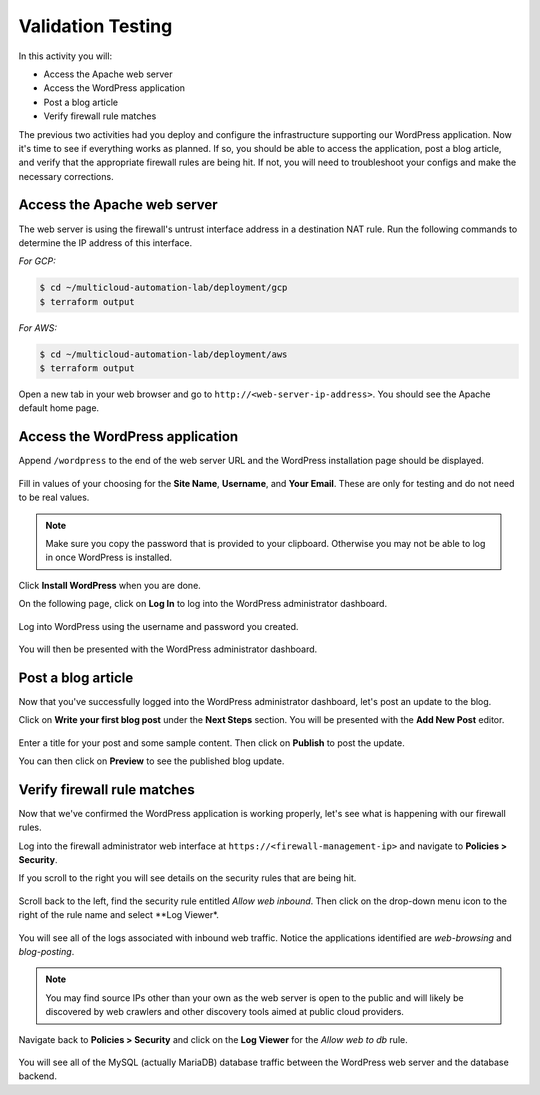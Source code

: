 ==================
Validation Testing
==================

In this activity you will:

- Access the Apache web server
- Access the WordPress application
- Post a blog article
- Verify firewall rule matches

The previous two activities had you deploy and configure the infrastructure
supporting our WordPress application.  Now it's time to see if everything
works as planned.  If so, you should be able to access the application, post
a blog article, and verify that the appropriate firewall rules are being hit.
If not, you will need to troubleshoot your configs and make the necessary
corrections.


Access the Apache web server
----------------------------
The web server is using the firewall's untrust interface address in a
destination NAT rule.  Run the following commands to determine the IP
address of this interface.

`For GCP:`

.. code-block:: bash

    $ cd ~/multicloud-automation-lab/deployment/gcp
    $ terraform output

`For AWS:`

.. code-block:: bash

    $ cd ~/multicloud-automation-lab/deployment/aws
    $ terraform output

Open a new tab in your web browser and go to ``http://<web-server-ip-address>``.
You should see the Apache default home page.

.. figure:: apache.png
   :align: center


Access the WordPress application
--------------------------------
Append ``/wordpress`` to the end of the web server URL and the WordPress
installation page should be displayed.

.. figure:: wordpress-home.png
   :align: center

Fill in values of your choosing for the **Site Name**, **Username**, and
**Your Email**.  These are only for testing and do not need to be real values.

.. note:: Make sure you copy the password that is provided to your clipboard.
    Otherwise you may not be able to log in once WordPress is installed.

Click **Install WordPress** when you are done.

On the following page, click on **Log In** to log into the WordPress
administrator dashboard.

.. figure:: proceed.png
   :align: center

Log into WordPress using the username and password you created.

.. figure:: login.png
   :align: center

You will then be presented with the WordPress administrator dashboard.

.. figure:: dashboard.png
   :align: center


Post a blog article
-------------------
Now that you've successfully logged into the WordPress administrator dashboard,
let's post an update to the blog.

Click on **Write your first blog post** under the **Next Steps** section.  You
will be presented with the **Add New Post** editor.

.. figure:: new-post.png
   :align: center

Enter a title for your post and some sample content.  Then click on **Publish**
to post the update.

You can then click on **Preview** to see the published blog update.

.. figure:: post.png


Verify firewall rule matches
----------------------------
Now that we've confirmed the WordPress application is working properly, let's
see what is happening with our firewall rules.

Log into the firewall administrator web interface at ``https://<firewall-management-ip>``
and navigate to **Policies > Security**.

If you scroll to the right you will see details on the security rules that are
being hit.

.. figure:: hit-count.png
   :align: center

Scroll back to the left, find the security rule entitled *Allow web inbound*.
Then click on the drop-down menu icon to the right of the rule name and
select **Log Viewer*.

.. figure:: web-hits.png
   :align: center

You will see all of the logs associated with inbound web traffic.  Notice the
applications identified are *web-browsing* and *blog-posting*.

.. note:: You may find source IPs other than your own as the web server is open
    to the public and will likely be discovered by web crawlers and other discovery
    tools aimed at public cloud providers.

Navigate back to **Policies > Security** and click on the **Log Viewer** for
the *Allow web to db* rule.

.. figure:: db-hits.png
   :align: center

You will see all of the MySQL (actually MariaDB) database traffic between the
WordPress web server and the database backend.


